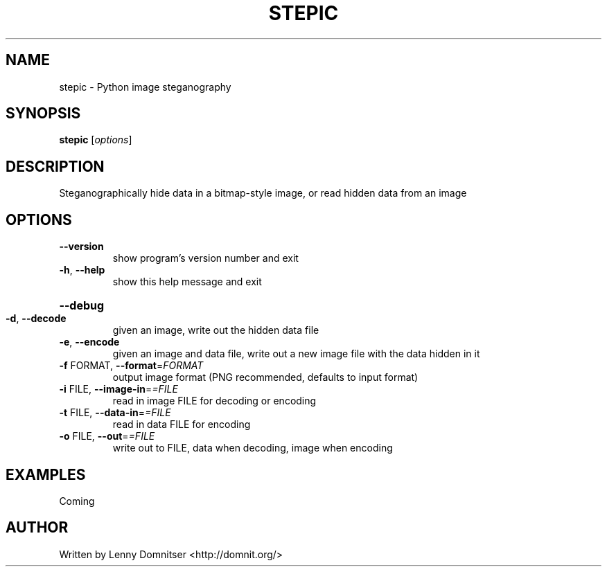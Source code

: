 .\" DO NOT MODIFY THIS FILE!  It was generated by help2man 1.36.
.TH STEPIC "1" "November 2007" "stepic 0.3" "User Commands"
.SH NAME
stepic \- Python image steganography
.SH SYNOPSIS
.B stepic
[\fIoptions\fR]
.SH DESCRIPTION
Steganographically hide data in a bitmap\-style image, or read hidden data from
an image
.SH OPTIONS
.TP
\fB\-\-version\fR
show program's version number and exit
.TP
\fB\-h\fR, \fB\-\-help\fR
show this help message and exit
.HP
\fB\-\-debug\fR
.TP
\fB\-d\fR, \fB\-\-decode\fR
given an image, write out the hidden data file
.TP
\fB\-e\fR, \fB\-\-encode\fR
given an image and data file, write out a new image
file with the data hidden in it
.TP
\fB\-f\fR FORMAT, \fB\-\-format\fR=\fIFORMAT\fR
output image format (PNG recommended, defaults to
input format)
.TP
\fB\-i\fR FILE, \fB\-\-image\-in\fR=\fI=FILE\fR
read in image FILE for decoding or encoding
.TP
\fB\-t\fR FILE, \fB\-\-data\-in\fR=\fI=FILE\fR
read in data FILE for encoding
.TP
\fB\-o\fR FILE, \fB\-\-out\fR=\fI=FILE\fR
write out to FILE, data when decoding, image when
encoding
.SH EXAMPLES
Coming
.SH AUTHOR
Written by Lenny Domnitser <http://domnit.org/>